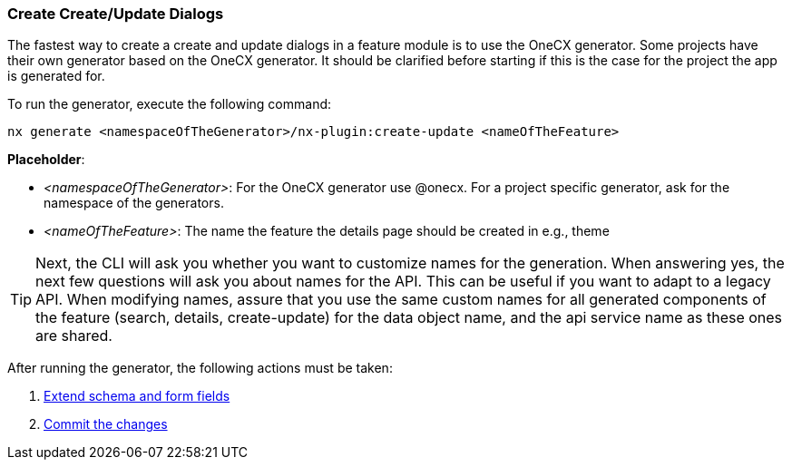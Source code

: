 === Create Create/Update Dialogs
The fastest way to create a create and update dialogs in a feature module is to use the OneCX generator. Some projects have their own generator based on the OneCX generator. It should be clarified before starting if this is the case for the project the app is generated for. 

******
To run the generator, execute the following command: 

----
nx generate <namespaceOfTheGenerator>/nx-plugin:create-update <nameOfTheFeature> 
----

*Placeholder*: 

* _<namespaceOfTheGenerator>_: For the OneCX generator use @onecx. For a project specific generator, ask for the namespace of the generators. 

* _<nameOfTheFeature>_: The name the feature the details page should be created in e.g., theme 

TIP: Next, the CLI will ask you whether you want to customize names for the generation.
When answering yes, the next few questions will ask you about names for the API.
This can be useful if you want to adapt to a legacy API. 
When modifying names, assure that you use the same custom names for all generated components of the feature (search, details, create-update) for the data object name, and the api service name as these ones are shared.
******

After running the generator, the following actions must be taken: 

[start=1]
. xref:getting_started/create-update/extendFormFields.adoc[Extend schema and form fields]
. xref:getting_started/create-update/commitTheChanges.adoc[Commit the changes]
